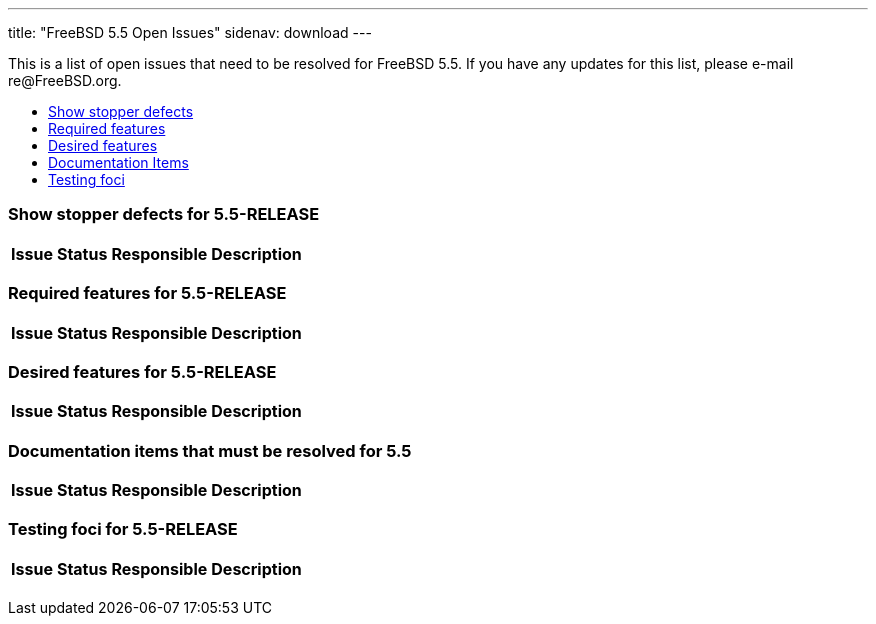 ---
title: "FreeBSD 5.5 Open Issues"
sidenav: download
---

++++


<p>This is a list of open issues that need to be resolved for FreeBSD
  5.5.  If you have any updates for this list, please e-mail
  re@FreeBSD.org.</p>

<ul>
  <li><a href="#showstopper" shape="rect">Show stopper defects</a></li>
  <li><a href="#required" shape="rect">Required features</a></li>
  <li><a href="#desired" shape="rect">Desired features</a></li>
  <li><a href="#docs" shape="rect">Documentation Items</a></li>
  <li><a href="#testing" shape="rect">Testing foci</a></li>
</ul>

<h3>Show stopper defects for 5.5-RELEASE</h3>

<a name="showstopper" shape="rect" id="showstopper"></a>
<table class="tblbasic">
  <tr class="heading">
    <th rowspan="1" colspan="1">Issue</th>
    <th rowspan="1" colspan="1">Status</th>
    <th rowspan="1" colspan="1">Responsible</th>
    <th rowspan="1" colspan="1">Description</th>
  </tr>

</table>

<h3>Required features for 5.5-RELEASE</h3>

<a name="required" shape="rect" id="required"></a>
<table class="tblbasic">
  <tr class="heading">
    <th rowspan="1" colspan="1">Issue</th>
    <th rowspan="1" colspan="1">Status</th>
    <th rowspan="1" colspan="1">Responsible</th>
    <th rowspan="1" colspan="1">Description</th>
  </tr>

</table>

<h3>Desired features for 5.5-RELEASE</h3>

<a name="desired" shape="rect" id="desired"></a>
<table class="tblbasic">
  <tr class="heading">
    <th rowspan="1" colspan="1">Issue</th>
    <th rowspan="1" colspan="1">Status</th>
    <th rowspan="1" colspan="1">Responsible</th>
    <th rowspan="1" colspan="1">Description</th>
  </tr>

</table>

<h3>Documentation items that must be resolved for 5.5</h3>

<a name="docs" shape="rect" id="docs"></a>
<table class="tblbasic">
  <tr class="heading">
    <th rowspan="1" colspan="1">Issue</th>
    <th rowspan="1" colspan="1">Status</th>
    <th rowspan="1" colspan="1">Responsible</th>
    <th rowspan="1" colspan="1">Description</th>
  </tr>

</table>


<h3>Testing foci for 5.5-RELEASE</h3>

<a name="testing" shape="rect" id="testing"></a>
<table class="tblbasic">
  <tr class="heading">
    <th rowspan="1" colspan="1">Issue</th>
    <th rowspan="1" colspan="1">Status</th>
    <th rowspan="1" colspan="1">Responsible</th>
    <th rowspan="1" colspan="1">Description</th>
  </tr>

</table>


  </div>
          <br class="clearboth" />
        </div>
        
++++

